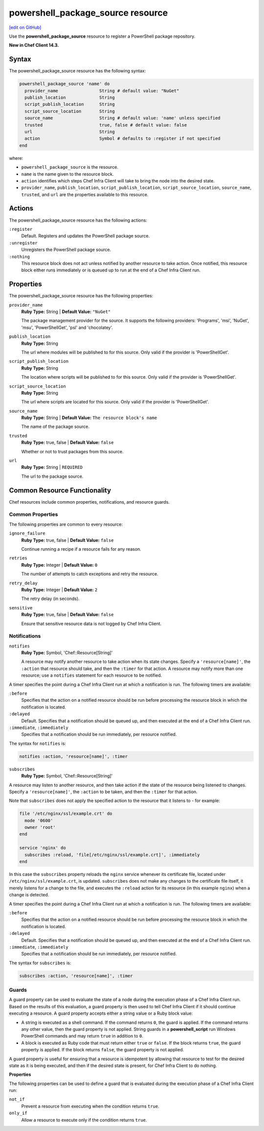 =====================================================
powershell_package_source resource
=====================================================
`[edit on GitHub] <https://github.com/chef/chef-web-docs/blob/master/chef_master/source/resource_powershell_package_source.rst>`__

Use the **powershell_package_source** resource to register a PowerShell package repository.

**New in Chef Client 14.3.**

Syntax
=====================================================
The powershell_package_source resource has the following syntax:

.. code-block:: ruby

  powershell_package_source 'name' do
    provider_name                String # default value: "NuGet"
    publish_location             String
    script_publish_location      String
    script_source_location       String
    source_name                  String # default value: 'name' unless specified
    trusted                      true, false # default value: false
    url                          String
    action                       Symbol # defaults to :register if not specified
  end

where:

* ``powershell_package_source`` is the resource.
* ``name`` is the name given to the resource block.
* ``action`` identifies which steps Chef Infra Client will take to bring the node into the desired state.
* ``provider_name``, ``publish_location``, ``script_publish_location``, ``script_source_location``, ``source_name``, ``trusted``, and ``url`` are the properties available to this resource.

Actions
=====================================================

The powershell_package_source resource has the following actions:

``:register``
   Default. Registers and updates the PowerShell package source.

``:unregister``
   Unregisters the PowerShell package source.

``:nothing``
   .. tag resources_common_actions_nothing

   This resource block does not act unless notified by another resource to take action. Once notified, this resource block either runs immediately or is queued up to run at the end of a Chef Infra Client run.

   .. end_tag

Properties
=====================================================

The powershell_package_source resource has the following properties:

``provider_name``
   **Ruby Type:** String | **Default Value:** ``"NuGet"``

   The package management provider for the source. It supports the following providers: 'Programs', 'msi', 'NuGet', 'msu', 'PowerShellGet', 'psl' and 'chocolatey'.

``publish_location``
   **Ruby Type:** String

   The url where modules will be published to for this source. Only valid if the provider is 'PowerShellGet'.

``script_publish_location``
   **Ruby Type:** String

   The location where scripts will be published to for this source. Only valid if the provider is 'PowerShellGet'.

``script_source_location``
   **Ruby Type:** String

   The url where scripts are located for this source. Only valid if the provider is 'PowerShellGet'.

``source_name``
   **Ruby Type:** String | **Default Value:** ``The resource block's name``

   The name of the package source.

``trusted``
   **Ruby Type:** true, false | **Default Value:** ``false``

   Whether or not to trust packages from this source.

``url``
   **Ruby Type:** String | ``REQUIRED``

   The url to the package source.

Common Resource Functionality
=====================================================

Chef resources include common properties, notifications, and resource guards.

Common Properties
-----------------------------------------------------

.. tag resources_common_properties

The following properties are common to every resource:

``ignore_failure``
  **Ruby Type:** true, false | **Default Value:** ``false``

  Continue running a recipe if a resource fails for any reason.

``retries``
  **Ruby Type:** Integer | **Default Value:** ``0``

  The number of attempts to catch exceptions and retry the resource.

``retry_delay``
  **Ruby Type:** Integer | **Default Value:** ``2``

  The retry delay (in seconds).

``sensitive``
  **Ruby Type:** true, false | **Default Value:** ``false``

  Ensure that sensitive resource data is not logged by Chef Infra Client.

.. end_tag

Notifications
-----------------------------------------------------

``notifies``
  **Ruby Type:** Symbol, 'Chef::Resource[String]'

  .. tag resources_common_notification_notifies

  A resource may notify another resource to take action when its state changes. Specify a ``'resource[name]'``, the ``:action`` that resource should take, and then the ``:timer`` for that action. A resource may notify more than one resource; use a ``notifies`` statement for each resource to be notified.

  .. end_tag

.. tag resources_common_notification_timers

A timer specifies the point during a Chef Infra Client run at which a notification is run. The following timers are available:

``:before``
   Specifies that the action on a notified resource should be run before processing the resource block in which the notification is located.

``:delayed``
   Default. Specifies that a notification should be queued up, and then executed at the end of a Chef Infra Client run.

``:immediate``, ``:immediately``
   Specifies that a notification should be run immediately, per resource notified.

.. end_tag

.. tag resources_common_notification_notifies_syntax

The syntax for ``notifies`` is:

.. code-block:: ruby

  notifies :action, 'resource[name]', :timer

.. end_tag

``subscribes``
  **Ruby Type:** Symbol, 'Chef::Resource[String]'

.. tag resources_common_notification_subscribes

A resource may listen to another resource, and then take action if the state of the resource being listened to changes. Specify a ``'resource[name]'``, the ``:action`` to be taken, and then the ``:timer`` for that action.

Note that ``subscribes`` does not apply the specified action to the resource that it listens to - for example:

.. code-block:: ruby

 file '/etc/nginx/ssl/example.crt' do
   mode '0600'
   owner 'root'
 end

 service 'nginx' do
   subscribes :reload, 'file[/etc/nginx/ssl/example.crt]', :immediately
 end

In this case the ``subscribes`` property reloads the ``nginx`` service whenever its certificate file, located under ``/etc/nginx/ssl/example.crt``, is updated. ``subscribes`` does not make any changes to the certificate file itself, it merely listens for a change to the file, and executes the ``:reload`` action for its resource (in this example ``nginx``) when a change is detected.

.. end_tag

.. tag resources_common_notification_timers

A timer specifies the point during a Chef Infra Client run at which a notification is run. The following timers are available:

``:before``
   Specifies that the action on a notified resource should be run before processing the resource block in which the notification is located.

``:delayed``
   Default. Specifies that a notification should be queued up, and then executed at the end of a Chef Infra Client run.

``:immediate``, ``:immediately``
   Specifies that a notification should be run immediately, per resource notified.

.. end_tag

.. tag resources_common_notification_subscribes_syntax

The syntax for ``subscribes`` is:

.. code-block:: ruby

   subscribes :action, 'resource[name]', :timer

.. end_tag

Guards
-----------------------------------------------------

.. tag resources_common_guards

A guard property can be used to evaluate the state of a node during the execution phase of a Chef Infra Client run. Based on the results of this evaluation, a guard property is then used to tell Chef Infra Client if it should continue executing a resource. A guard property accepts either a string value or a Ruby block value:

* A string is executed as a shell command. If the command returns ``0``, the guard is applied. If the command returns any other value, then the guard property is not applied. String guards in a **powershell_script** run Windows PowerShell commands and may return ``true`` in addition to ``0``.
* A block is executed as Ruby code that must return either ``true`` or ``false``. If the block returns ``true``, the guard property is applied. If the block returns ``false``, the guard property is not applied.

A guard property is useful for ensuring that a resource is idempotent by allowing that resource to test for the desired state as it is being executed, and then if the desired state is present, for Chef Infra Client to do nothing.

.. end_tag

**Properties**

.. tag resources_common_guards_properties

The following properties can be used to define a guard that is evaluated during the execution phase of a Chef Infra Client run:

``not_if``
  Prevent a resource from executing when the condition returns ``true``.

``only_if``
  Allow a resource to execute only if the condition returns ``true``.

.. end_tag
